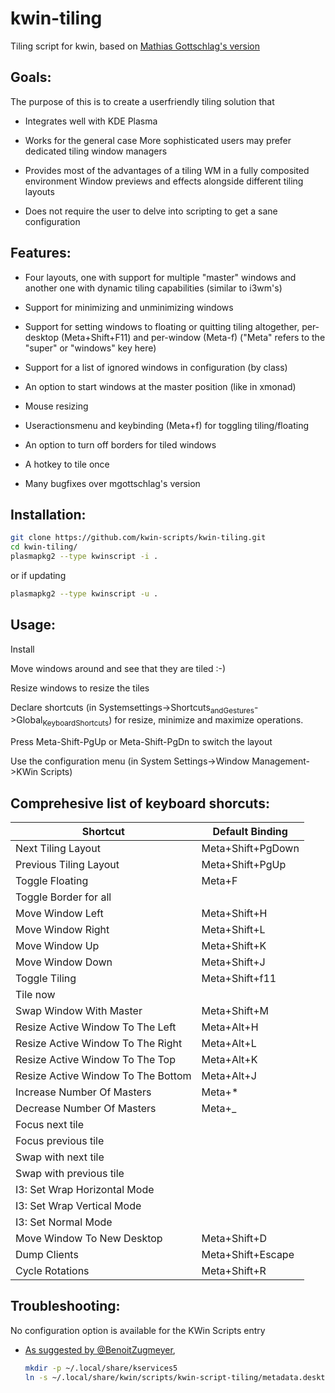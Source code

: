 * kwin-tiling

  Tiling script for kwin, based on [[https://github.com/mgottschlag/kwin-tiling][Mathias Gottschlag's version]]

** Goals:
   The purpose of this is to create a userfriendly tiling solution that

   - Integrates well with KDE Plasma

   - Works for the general case
	 More sophisticated users may prefer dedicated tiling window managers
   - Provides most of the advantages of a tiling WM in a fully composited environment
	 Window previews and effects alongside different tiling layouts
   - Does not require the user to delve into scripting to get a sane configuration
** Features:
   - Four layouts, one with support for multiple "master" windows and another one with dynamic tiling capabilities (similar to i3wm's)

   - Support for minimizing and unminimizing windows

   - Support for setting windows to floating or quitting tiling altogether, per-desktop (Meta+Shift+F11) and per-window (Meta-f)
     ("Meta" refers to the "super" or "windows" key here)

   - Support for a list of ignored windows in configuration (by class)

   - An option to start windows at the master position (like in xmonad)

   - Mouse resizing

   - Useractionsmenu and keybinding (Meta+f) for toggling tiling/floating

   - An option to turn off borders for tiled windows

   - A hotkey to tile once

   - Many bugfixes over mgottschlag's version

** Installation:

   #+BEGIN_SRC bash
   git clone https://github.com/kwin-scripts/kwin-tiling.git
   cd kwin-tiling/
   plasmapkg2 --type kwinscript -i .
   #+END_SRC
   
   or if updating
   
   #+BEGIN_SRC bash
   plasmapkg2 --type kwinscript -u .
   #+END_SRC

** Usage:
   Install

   Move windows around and see that they are tiled :-)

   Resize windows to resize the tiles

   Declare shortcuts (in Systemsettings->Shortcuts_and_Gestures->Global_Keyboard_Shortcuts)
   for resize, minimize and maximize operations.

   Press Meta-Shift-PgUp or Meta-Shift-PgDn to switch the layout

   Use the configuration menu (in System Settings->Window Management->KWin Scripts)

** Comprehesive list of keyboard shorcuts:

| Shortcut                           | Default Binding   |
|------------------------------------|-------------------|
| Next Tiling Layout                 | Meta+Shift+PgDown |
| Previous Tiling Layout             | Meta+Shift+PgUp   |
| Toggle Floating                    | Meta+F            |
| Toggle Border for all              |                   |
| Move Window Left                   | Meta+Shift+H      |
| Move Window Right                  | Meta+Shift+L      |
| Move Window Up                     | Meta+Shift+K      |
| Move Window Down                   | Meta+Shift+J      |
| Toggle Tiling                      | Meta+Shift+f11    |
| Tile now                           |                   |
| Swap Window With Master            | Meta+Shift+M      |
| Resize Active Window To The Left   | Meta+Alt+H        |
| Resize Active Window To The Right  | Meta+Alt+L        |
| Resize Active Window To The Top    | Meta+Alt+K        |
| Resize Active Window To The Bottom | Meta+Alt+J        |
| Increase Number Of Masters         | Meta+*            |
| Decrease Number Of Masters         | Meta+_            |
| Focus next tile                    |                   |
| Focus previous tile                |                   |
| Swap with next tile                |                   |
| Swap with previous tile            |                   |
| I3: Set Wrap Horizontal Mode       |                   |
| I3: Set Wrap Vertical Mode         |                   |
| I3: Set Normal Mode                |                   |
| Move Window To New Desktop         | Meta+Shift+D      |
| Dump Clients                       | Meta+Shift+Escape |
| Cycle Rotations                    | Meta+Shift+R      |

** Troubleshooting:
   No configuration option is available for the KWin Scripts entry

   - [[https://github.com/faho/kwin-tiling/issues/79#issuecomment-311465357][As suggested by @BenoitZugmeyer]],
     #+BEGIN_SRC bash
     mkdir -p ~/.local/share/kservices5
     ln -s ~/.local/share/kwin/scripts/kwin-script-tiling/metadata.desktop ~/.local/share/kservices5/kwin-script-tiling.desktop
     #+END_SRC

